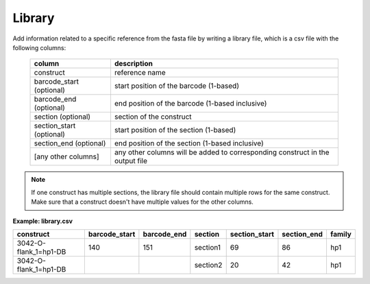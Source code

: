 
Library
+++++++++++++++

Add information related to a specific reference from the fasta file by writing a library file, which is a csv file with the following columns:

 ========================== =============================================================================== 
  column                     description                                                                    
 ========================== =============================================================================== 
  construct                  reference name                                                             
  barcode_start (optional)   start position of the barcode (1-based)                                    
  barcode_end (optional)     end position of the barcode (1-based inclusive)                            
  section (optional)         section of the construct                                                   
  section_start (optional)   start position of the section (1-based)                                    
  section_end (optional)      end position of the section  (1-based inclusive)                           
  [any other columns]        any other columns will be added to corresponding construct in the output file  
 ========================== =============================================================================== 


.. note::

    If one construct has multiple sections, the library file should contain multiple rows for the same construct.
    Make sure that a construct doesn't have multiple values for the other columns.

**Example: library.csv**

+-----------------------+---------------+-------------+----------+---------------+-------------+--------+
| construct             | barcode_start | barcode_end | section  | section_start | section_end | family |
+=======================+===============+=============+==========+===============+=============+========+
| 3042-O-flank_1=hp1-DB | 140           | 151         | section1 | 69            | 86          | hp1    |
+-----------------------+---------------+-------------+----------+---------------+-------------+--------+
| 3042-O-flank_1=hp1-DB |               |             | section2 | 20            | 42          | hp1    |
+-----------------------+---------------+-------------+----------+---------------+-------------+--------+
